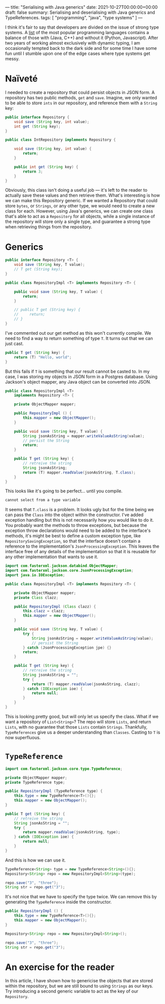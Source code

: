 ---
title: "Serialising with Java generics"
date: 2021-10-27T00:00:00+00:00
draft: false
summary: Serialising and deserialising with Java generics and TypeReferences.
tags: [ "programming", "java", "type systems" ]
---

I think it's fair to say that developers are divided on the issue of strong type systems. A [[https://www.tiobe.com/tiobe-index/][list]] of the most popular programming languages contains a balance of those with (Java, C++) and without it (Python, Javascript). After two years of working almost exclusively with dynamic typing, I am occasionally tempted back to the dark side and for some time I have some fun until I stumble upon one of the edge cases where type systems get messy.

* Naïveté

I needed to create a repository that could persist objects in JSON form. A repository has two public methods, ~get~ and ~save~. Imagine, we only wanted to be able to store ~ints~ in our repository, and reference them with a ~String~ key:

#+BEGIN_SRC java
public interface Repository {
    void save (String key, int value);
    int get (String key);
}

public class IntRepository implements Repository {

    void save (String key, int value) {
        return;
    }

    public int get (String key) {
        return 3;
    }
}
#+END_SRC

Obviously, this class isn't doing a useful job — it's left to the reader to actually save these values and then retrieve them. What's interesting is how we can make this Repository generic. If we wanted a Repository that could store ~bytes~, or ~Strings~, or any other type, we would need to create a new class for each. However, using Java's generics, we can create one class that's able to act as a ~Repository~ for all objects, while a single instance of the repository will store only a single type, and guarantee a strong type when retrieving things from the repository.

* Generics

#+BEGIN_SRC java
public interface Repository <T> {
    void save (String key, T value);
    // T get (String key);
}

public class RepositoryImpl <T> implements Repository <T> {

    public void save (String key, T value) {
        return;
    }

    // public T get (String key) {
    //     return;
    // }
}
#+END_SRC

I've commented out our get method as this won't currently compile. We need to find a way to return something of type ~T~. It turns out that we can just cast.

#+BEGIN_SRC java
public T get (String key) {
    return (T) "Hello, world";
}
#+END_SRC

But this fails if ~T~  is something that our result cannot be casted to. In my case, I was storing my objects in JSON form in a Postgres database. Using Jackson's object mapper, any Java object can be converted into JSON.

#+BEGIN_SRC java
public class RepositoryImpl <T>
    implements Repository <T> {

    private ObjectMapper mapper;

    public RepositoryImpl () {
        this.mapper = new ObjectMapper();
    }

    public void save (String key, T value) {
        String jsonAsString = mapper.writeValueAsString(value);
        // persist the String
        return;
    }

    public T get (String key) {
        // retreive the string
        String jsonAsString;
        return (T) mapper.readValue(jsonAsString, T.class);
    }
}
#+END_SRC

This looks like it's going to be perfect... until you compile.

#+BEGIN_SRC sh
cannot select from a type variable
#+END_SRC

It seems that ~T.class~ is a problem. It looks ugly but for the time being we can pass the ~Class~ into the object within the constructor. I've added exception handling but this is not necessarily how you would like to do it. You probably want the methods to throw exceptions, but because the exception throw declarations would need to be added to the interface's methods, it's might be best to define a custom exception type, like ~RepositorySavingException~, so that the interface doesn't contain a reference to the implementation's ~JsonProcessingException~. This leaves the interface free of any details of the implementation so that it is reusable for any other implementation that wants to use it.

#+BEGIN_SRC java
import com.fasterxml.jackson.databind.ObjectMapper;
import com.fasterxml.jackson.core.JsonProcessingException;
import java.io.IOException;

public class RepositoryImpl <T> implements Repository <T> {

    private ObjectMapper mapper;
    private Class clazz;

    public RepositoryImpl (Class clazz) {
        this.clazz = clazz;
        this.mapper = new ObjectMapper();
    }

    public void save (String key, T value) {
        try {
            String jsonAsString = mapper.writeValueAsString(value);
            // persist the String
        } catch (JsonProcessingException jpe) {}
        return;
    }

    public T get (String key) {
        // retreive the string
        String jsonAsString = "";
        try {
            return (T) mapper.readValue(jsonAsString, clazz);
        } catch (IOException ioe) {
            return null;
        }
    }
}
#+END_SRC

This is looking pretty good, but will only let us specify the class. What if we want a repository of ~List<String>~? The repo will store ~Lists~, and return ~Lists~, with no guarantee that those ~Lists~ contain ~Strings~. Thankfully, ~TypeReferences~ give us a deeper understanding than ~Classes~. Casting to ~T~ is now superfluous.

* ~TypeReference~

#+BEGIN_SRC java
import com.fasterxml.jackson.core.type.TypeReference;

private ObjectMapper mapper;
private TypeReference type;

public RepositoryImpl (TypeReference type) {
    this.type = new TypeReference<T>(){};
    this.mapper = new ObjectMapper();
}

public T get (String key) {
    // retreive the string
    String jsonAsString = "";
    try {
        return mapper.readValue(jsonAsString, type);
    } catch (IOException ioe) {
        return null;
    }
}
#+END_SRC

And this is how we can use it.

#+BEGIN_SRC java
TypeReference<String> type = new TypeReference<String>(){};
Repository<String> repo = new RepositoryImpl<String>(type);

repo.save("3", "three");
String str = repo.get("3");
#+END_SRC

It's not nice that we have to specify the type twice. We can remove this by generating the ~TypeReference~ inside the constructor.

#+BEGIN_SRC java
public RepositoryImpl () {
    this.type = new TypeReference<T>(){};
    this.mapper = new ObjectMapper();
}

Repository<String> repo = new RepositoryImpl<String>();

repo.save("3", "three");
String str = repo.get("3");
#+END_SRC

* An exercise for the reader

In this article, I have shown how to genericise the objects that are stored within the repository, but we are still bound to using =Strings= as our keys. Try introducing a second generic variable to act as the key of our =Repository=.
